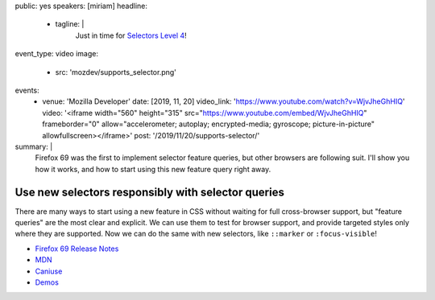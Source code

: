 public: yes
speakers: [miriam]
headline:
  - tagline: |
      Just in time for
      `Selectors Level 4 <https://www.w3.org/TR/selectors-4/>`_!
event_type: video
image:
  - src: 'mozdev/supports_selector.png'
events:
  - venue: 'Mozilla Developer'
    date: [2019, 11, 20]
    video_link: 'https://www.youtube.com/watch?v=WjvJheGhHIQ'
    video: '<iframe width="560" height="315" src="https://www.youtube.com/embed/WjvJheGhHIQ" frameborder="0" allow="accelerometer; autoplay; encrypted-media; gyroscope; picture-in-picture" allowfullscreen></iframe>'
    post: '/2019/11/20/supports-selector/'
summary: |
  Firefox 69 was the first to implement selector feature queries,
  but other browsers are following suit.
  I'll show you how it works,
  and how to start using this new feature query right away.


Use new selectors responsibly with selector queries
===================================================

There are many ways to start using a new feature in CSS
without waiting for full cross-browser support,
but "feature queries" are the most clear and explicit.
We can use them to test for browser support,
and provide targeted styles only where they are supported.
Now we can do the same with new selectors,
like ``::marker`` or ``:focus-visible``!

- `Firefox 69 Release Notes <https://developer.mozilla.org/en-US/docs/Mozilla/Firefox/Releases/69>`_
- `MDN <https://developer.mozilla.org/en-US/docs/Web/CSS/@supports#Testing_for_the_support_of_a_selector>`_
- `Caniuse <https://caniuse.com/#feat=mdn-css_at-rules_supports_selector>`_
- `Demos <https://mozdemos.netlify.com/support-selector/>`_
